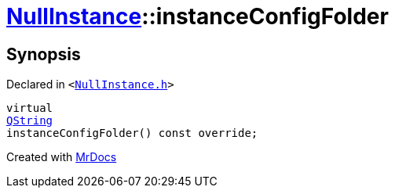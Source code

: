 [#NullInstance-instanceConfigFolder]
= xref:NullInstance.adoc[NullInstance]::instanceConfigFolder
:relfileprefix: ../
:mrdocs:


== Synopsis

Declared in `&lt;https://github.com/PrismLauncher/PrismLauncher/blob/develop/NullInstance.h#L54[NullInstance&period;h]&gt;`

[source,cpp,subs="verbatim,replacements,macros,-callouts"]
----
virtual
xref:QString.adoc[QString]
instanceConfigFolder() const override;
----



[.small]#Created with https://www.mrdocs.com[MrDocs]#
